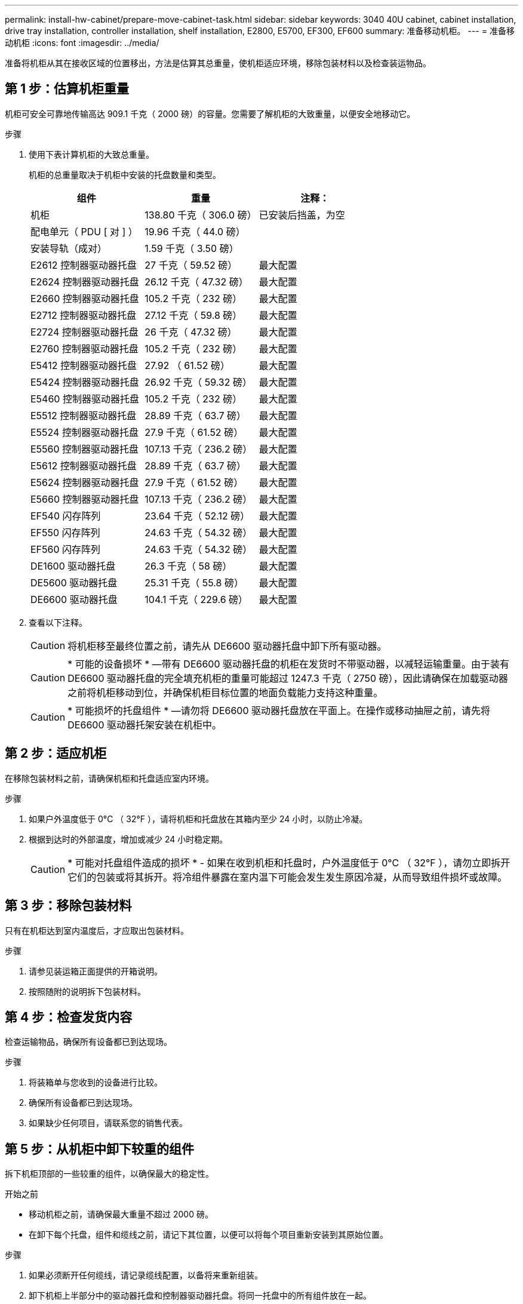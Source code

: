 ---
permalink: install-hw-cabinet/prepare-move-cabinet-task.html 
sidebar: sidebar 
keywords: 3040 40U cabinet, cabinet installation, drive tray installation, controller installation, shelf installation, E2800, E5700, EF300, EF600 
summary: 准备移动机柜。 
---
= 准备移动机柜
:icons: font
:imagesdir: ../media/


[role="lead"]
准备将机柜从其在接收区域的位置移出，方法是估算其总重量，使机柜适应环境，移除包装材料以及检查装运物品。



== 第 1 步：估算机柜重量

机柜可安全可靠地传输高达 909.1 千克（ 2000 磅）的容量。您需要了解机柜的大致重量，以便安全地移动它。

.步骤
. 使用下表计算机柜的大致总重量。
+
机柜的总重量取决于机柜中安装的托盘数量和类型。

+
|===
| 组件 | 重量 | 注释： 


 a| 
机柜
 a| 
138.80 千克（ 306.0 磅）
 a| 
已安装后挡盖，为空



 a| 
配电单元（ PDU [ 对 ] ）
 a| 
19.96 千克（ 44.0 磅）
 a| 



 a| 
安装导轨（成对）
 a| 
1.59 千克（ 3.50 磅）
 a| 



 a| 
E2612 控制器驱动器托盘
 a| 
27 千克（ 59.52 磅）
 a| 
最大配置



 a| 
E2624 控制器驱动器托盘
 a| 
26.12 千克（ 47.32 磅）
 a| 
最大配置



 a| 
E2660 控制器驱动器托盘
 a| 
105.2 千克（ 232 磅）
 a| 
最大配置



 a| 
E2712 控制器驱动器托盘
 a| 
27.12 千克（ 59.8 磅）
 a| 
最大配置



 a| 
E2724 控制器驱动器托盘
 a| 
26 千克（ 47.32 磅）
 a| 
最大配置



 a| 
E2760 控制器驱动器托盘
 a| 
105.2 千克（ 232 磅）
 a| 
最大配置



 a| 
E5412 控制器驱动器托盘
 a| 
27.92 （ 61.52 磅）
 a| 
最大配置



 a| 
E5424 控制器驱动器托盘
 a| 
26.92 千克（ 59.32 磅）
 a| 
最大配置



 a| 
E5460 控制器驱动器托盘
 a| 
105.2 千克（ 232 磅）
 a| 
最大配置



 a| 
E5512 控制器驱动器托盘
 a| 
28.89 千克（ 63.7 磅）
 a| 
最大配置



 a| 
E5524 控制器驱动器托盘
 a| 
27.9 千克（ 61.52 磅）
 a| 
最大配置



 a| 
E5560 控制器驱动器托盘
 a| 
107.13 千克（ 236.2 磅）
 a| 
最大配置



 a| 
E5612 控制器驱动器托盘
 a| 
28.89 千克（ 63.7 磅）
 a| 
最大配置



 a| 
E5624 控制器驱动器托盘
 a| 
27.9 千克（ 61.52 磅）
 a| 
最大配置



 a| 
E5660 控制器驱动器托盘
 a| 
107.13 千克（ 236.2 磅）
 a| 
最大配置



 a| 
EF540 闪存阵列
 a| 
23.64 千克（ 52.12 磅）
 a| 
最大配置



 a| 
EF550 闪存阵列
 a| 
24.63 千克（ 54.32 磅）
 a| 
最大配置



 a| 
EF560 闪存阵列
 a| 
24.63 千克（ 54.32 磅）
 a| 
最大配置



 a| 
DE1600 驱动器托盘
 a| 
26.3 千克（ 58 磅）
 a| 
最大配置



 a| 
DE5600 驱动器托盘
 a| 
25.31 千克（ 55.8 磅）
 a| 
最大配置



 a| 
DE6600 驱动器托盘
 a| 
104.1 千克（ 229.6 磅）
 a| 
最大配置

|===
. 查看以下注释。
+

CAUTION: 将机柜移至最终位置之前，请先从 DE6600 驱动器托盘中卸下所有驱动器。

+

CAUTION: * 可能的设备损坏 * —带有 DE6600 驱动器托盘的机柜在发货时不带驱动器，以减轻运输重量。由于装有 DE6600 驱动器托盘的完全填充机柜的重量可能超过 1247.3 千克（ 2750 磅），因此请确保在加载驱动器之前将机柜移动到位，并确保机柜目标位置的地面负载能力支持这种重量。

+

CAUTION: * 可能损坏的托盘组件 * —请勿将 DE6600 驱动器托盘放在平面上。在操作或移动抽屉之前，请先将 DE6600 驱动器托架安装在机柜中。





== 第 2 步：适应机柜

在移除包装材料之前，请确保机柜和托盘适应室内环境。

.步骤
. 如果户外温度低于 0°C （ 32°F ），请将机柜和托盘放在其箱内至少 24 小时，以防止冷凝。
. 根据到达时的外部温度，增加或减少 24 小时稳定期。
+

CAUTION: * 可能对托盘组件造成的损坏 * - 如果在收到机柜和托盘时，户外温度低于 0°C （ 32°F ），请勿立即拆开它们的包装或将其拆开。将冷组件暴露在室内温下可能会发生发生原因冷凝，从而导致组件损坏或故障。





== 第 3 步：移除包装材料

只有在机柜达到室内温度后，才应取出包装材料。

.步骤
. 请参见装运箱正面提供的开箱说明。
. 按照随附的说明拆下包装材料。




== 第 4 步：检查发货内容

检查运输物品，确保所有设备都已到达现场。

.步骤
. 将装箱单与您收到的设备进行比较。
. 确保所有设备都已到达现场。
. 如果缺少任何项目，请联系您的销售代表。




== 第 5 步：从机柜中卸下较重的组件

拆下机柜顶部的一些较重的组件，以确保最大的稳定性。

.开始之前
* 移动机柜之前，请确保最大重量不超过 2000 磅。
* 在卸下每个托盘，组件和缆线之前，请记下其位置，以便可以将每个项目重新安装到其原始位置。


.步骤
. 如果必须断开任何缆线，请记录缆线配置，以备将来重新组装。
. 卸下机柜上半部分中的驱动器托盘和控制器驱动器托盘。将同一托盘中的所有组件放在一起。
+

NOTE: 您无需从每个托盘的背面卸下电源或其他组件

. 将每个组件放在单独的防静电袋中。如果原始装运箱可用，请使用它们来运输组件。

